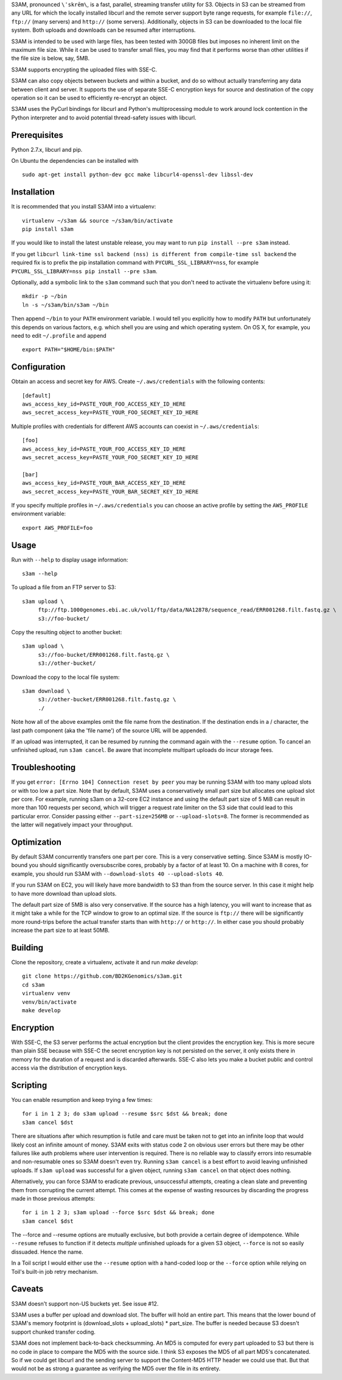 S3AM, pronounced ``\ˈskrēm\``, is a fast, parallel, streaming transfer utility
for S3. Objects in S3 can be streamed from any URL for which the locally
installed libcurl and the remote server support byte range requests, for
example ``file://``, ``ftp://`` (many servers) and ``http://`` (some servers).
Additionally, objects in S3 can be downloaded to the local file system. Both
uploads and downloads can be resumed after interruptions.

S3AM is intended to be used with large files, has been tested with 300GB files
but imposes no inherent limit on the maximum file size. While it can be used to
transfer small files, you may find that it performs worse than other utilities
if the file size is below, say, 5MB.

S3AM supports encrypting the uploaded files with SSE-C.

S3AM can also copy objects between buckets and within a bucket, and do so
without actually transferring any data between client and server. It supports
the use of separate SSE-C encryption keys for source and destination of the
copy operation so it can be used to efficiently re-encrypt an object.

S3AM uses the PyCurl bindings for libcurl and Python's multiprocessing module
to work around lock contention in the Python interpreter and to avoid potential
thread-safety issues with libcurl.


Prerequisites
=============

Python 2.7.x, libcurl and pip.

On Ubuntu the dependencies can be installed with

::

   sudo apt-get install python-dev gcc make libcurl4-openssl-dev libssl-dev


Installation
============

It is recommended that you install S3AM into a virtualenv::

   virtualenv ~/s3am && source ~/s3am/bin/activate
   pip install s3am

If you would like to install the latest unstable release, you may want to run
``pip install --pre s3am`` instead.

If you get ``libcurl link-time ssl backend (nss) is different from compile-time
ssl backend`` the required fix is to prefix the pip installation command with
``PYCURL_SSL_LIBRARY=nss``, for example ``PYCURL_SSL_LIBRARY=nss pip install
--pre s3am``.

Optionally, add a symbolic link to the ``s3am`` command such that you don't
need to activate the virtualenv before using it::

   mkdir -p ~/bin
   ln -s ~/s3am/bin/s3am ~/bin

Then append ``~/bin`` to your ``PATH`` environment variable. I would tell you
explicitly how to modify ``PATH`` but unfortunately this depends on various
factors, e.g. which shell you are using and which operating system. On OS X,
for example, you need to edit ``~/.profile`` and append

::

   export PATH="$HOME/bin:$PATH"


Configuration
=============

Obtain an access and secret key for AWS. Create ``~/.aws/credentials`` with the
following contents::

    [default]
    aws_access_key_id=PASTE_YOUR_FOO_ACCESS_KEY_ID_HERE
    aws_secret_access_key=PASTE_YOUR_FOO_SECRET_KEY_ID_HERE

Multiple profiles with credentials for different AWS accounts can coexist in
``~/.aws/credentials``::

    [foo]
    aws_access_key_id=PASTE_YOUR_FOO_ACCESS_KEY_ID_HERE
    aws_secret_access_key=PASTE_YOUR_FOO_SECRET_KEY_ID_HERE

    [bar]
    aws_access_key_id=PASTE_YOUR_BAR_ACCESS_KEY_ID_HERE
    aws_secret_access_key=PASTE_YOUR_BAR_SECRET_KEY_ID_HERE

If you specify multiple profiles in ``~/.aws/credentials`` you can choose an
active profile by setting the ``AWS_PROFILE`` environment variable::

    export AWS_PROFILE=foo

.. _access key: http://docs.aws.amazon.com/AWSSimpleQueueService/latest/SQSGettingStartedGuide/AWSCredentials.html


Usage
=====

Run with ``--help`` to display usage information::

   s3am --help

To upload a file from an FTP server to S3::

   s3am upload \
        ftp://ftp.1000genomes.ebi.ac.uk/vol1/ftp/data/NA12878/sequence_read/ERR001268.filt.fastq.gz \
        s3://foo-bucket/

Copy the resulting object to another bucket::

   s3am upload \
        s3://foo-bucket/ERR001268.filt.fastq.gz \
        s3://other-bucket/

Download the copy to the local file system::

   s3am download \
        s3://other-bucket/ERR001268.filt.fastq.gz \
        ./

Note how all of the above examples omit the file name from the destination. If
the destination ends in a / character, the last path component (aka the 'file
name') of the source URL will be appended.

If an upload was interrupted, it can be resumed by running the command again
with the ``--resume`` option. To cancel an unfinished upload, run ``s3am
cancel``. Be aware that incomplete multipart uploads do incur storage fees.


Troubleshooting
===============

If you get ``error: [Errno 104] Connection reset by peer`` you may be running
S3AM with too many upload slots or with too low a part size. Note that by
default, S3AM uses a conservatively small part size but allocates one upload
slot per core. For example, running s3am on a 32-core EC2 instance and using
the default part size of 5 MiB can result in more than 100 requests per second,
which will trigger a request rate limiter on the S3 side that could lead to
this particular error. Consider passing either ``--part-size=256MB`` or
``--upload-slots=8``. The former is recommended as the latter will negatively
impact your throughput.


Optimization
============

By default S3AM concurrently transfers one part per core. This is a very
conservative setting. Since S3AM is mostly IO-bound you should significantly
oversubscribe cores, probably by a factor of at least 10. On a machine with 8
cores, for example, you should run S3AM with ``--download-slots 40
--upload-slots 40``.

If you run S3AM on EC2, you will likely have more bandwidth to S3 than from the
source server. In this case it might help to have more download than upload
slots.

The default part size of 5MB is also very conservative. If the source has a
high latency, you will want to increase that as it might take a while for the
TCP window to grow to an optimal size. If the source is ``ftp://`` there will
be significantly more round-trips before the actual transfer starts than with
``http://`` or ``http://``. In either case you should probably increase the
part size to at least 50MB.


Building
========

Clone the repository, create a virtualenv, activate it and run `make develop`::

    git clone https://github.com/BD2KGenomics/s3am.git
    cd s3am
    virtualenv venv
    venv/bin/activate
    make develop


Encryption
==========

With SSE-C, the S3 server performs the actual encryption but the client
provides the encryption key. This is more secure than plain SSE because with
SSE-C the secret encryption key is not persisted on the server, it only exists
there in memory for the duration of a request and is discarded afterwards.
SSE-C also lets you make a bucket public and control access via the
distribution of encryption keys.


Scripting
=========

You can enable resumption and keep trying a few times::

    for i in 1 2 3; do s3am upload --resume $src $dst && break; done
    s3am cancel $dst

There are situations after which resumption is futile and care must be taken
not to get into an infinite loop that would likely cost an infinite amount of
money. S3AM exits with status code 2 on obvious user errors but there may be
other failures like auth problems where user intervention is required. There is
no reliable way to classify errors into resumable and non-resumable ones so
S3AM doesn't even try. Running ``s3am cancel`` is a best effort to avoid
leaving unfinished uploads. If ``s3am upload`` was successful for a given
object, running ``s3am cancel`` on that object does nothing.

Alternatively, you can force S3AM to eradicate previous, unsuccessful attempts,
creating a clean slate and preventing them from corrupting the current attempt.
This comes at the expense of wasting resources by discarding the progress made
in those previous attempts::

   for i in 1 2 3; s3am upload --force $src $dst && break; done
   s3am cancel $dst
   
The --force and --resume options are mutually exclusive, but both provide a
certain degree of idempotence. While ``--resume`` refuses to function if it
detects *multiple* unfinished uploads for a given S3 object, ``--force`` is not
so easily dissuaded. Hence the name.

In a Toil script I would either use the ``--resume`` option with a hand-coded
loop or the ``--force`` option while relying on Toil's built-in job retry
mechanism.


Caveats
=======

S3AM doesn't support non-US buckets yet. See issue #12.

S3AM uses a buffer per upload and download slot. The buffer will hold an entire
part. This means that the lower bound of S3AM's memory footprint is
(download_slots + upload_slots) * part_size. The buffer is needed because S3
doesn't support chunked transfer coding.

S3AM does not implement back-to-back checksumming. An MD5 is computed for every
part uploaded to S3 but there is no code in place to compare the MD5 with the
source side. I think S3 exposes the MD5 of all part MD5's concatenated. So if
we could get libcurl and the sending server to support the Content-MD5 HTTP
header we could use that. But that would not be as strong a guarantee as
verifying the MD5 over the file in its entirety.
